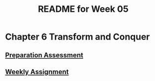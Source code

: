 #+TITLE: README for Week 05
#+LANGUAGE: en
#+OPTIONS: H:4 num:nil toc:nil \n:nil @:t ::t |:t ^:t *:t TeX:t LaTeX:t
#+STARTUP: showeverything

* Chapter 6 Transform and Conquer

** [[file:pa05.org][Preparation Assessment]]

** [[file:wa05.org][Weekly Assignment]]
